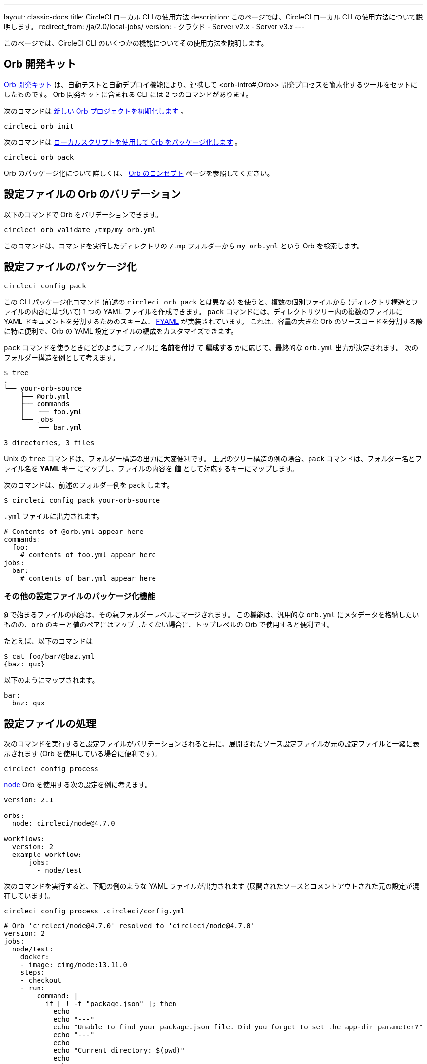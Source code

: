 ---

layout: classic-docs
title: CircleCI ローカル CLI の使用方法
description: このページでは、CircleCI ローカル CLI の使用方法について説明します。
redirect_from: /ja/2.0/local-jobs/
version:
- クラウド
- Server v2.x
- Server v3.x
---

このページでは、CircleCI CLI のいくつかの機能についてその使用方法を説明します。

[#orb-development-kit]
== Orb 開発キット

<<orb-author#create-test-and-publish-an-orb,Orb 開発キット>> は、自動テストと自動デプロイ機能により、連携して <orb-intro#,Orb>> 開発プロセスを簡素化するツールをセットにしたものです。 Orb 開発キットに含まれる CLI には 2 つのコマンドがあります。

次のコマンドは link:https://circleci-public.github.io/circleci-cli/circleci_orb_init.html[新しい Orb プロジェクトを初期化します] 。

```shell
circleci orb init
```

次のコマンドは link:https://circleci-public.github.io/circleci-cli/circleci_orb_pack.html[ローカルスクリプトを使用して Orb をパッケージ化します] 。

```shell
circleci orb pack
```

Orb のパッケージ化について詳しくは、 <<orb-concepts#orb-packing,Orb のコンセプト>> ページを参照してください。

[#validate-an-orb-in-your-configuration-file]
== 設定ファイルの Orb のバリデーション

以下のコマンドで Orb をバリデーションできます。

```shell
circleci orb validate /tmp/my_orb.yml
```

このコマンドは、コマンドを実行したディレクトリの `/tmp` フォルダーから `my_orb.yml` という Orb を検索します。

[#packing-a-config]
== 設定ファイルのパッケージ化

```shell
circleci config pack
```

この CLI パッケージ化コマンド (前述の `circleci orb pack` とは異なる) を使うと、複数の個別ファイルから (ディレクトリ構造とファイルの内容に基づいて) 1 つの YAML ファイルを作成できます。 `pack` コマンドには、ディレクトリツリー内の複数のファイルに YAML ドキュメントを分割するためのスキーム、 link:https://github.com/CircleCI-Public/fyaml[FYAML] が実装されています。 これは、容量の大きな Orb のソースコードを分割する際に特に便利で、Orb の YAML 設定ファイルの編成をカスタマイズできます。

`pack` コマンドを使うときにどのようにファイルに **名前を付け** て **編成する** かに応じて、最終的な `orb.yml` 出力が決定されます。 次のフォルダー構造を例として考えます。

```shell
$ tree
.
└── your-orb-source
    ├── @orb.yml
    ├── commands
    │   └── foo.yml
    └── jobs
        └── bar.yml

3 directories, 3 files
```

Unix の `tree` コマンドは、フォルダー構造の出力に大変便利です。 上記のツリー構造の例の場合、`pack` コマンドは、フォルダー名とファイル名を **YAML キー** にマップし、ファイルの内容を **値** として対応するキーにマップします。

次のコマンドは、前述のフォルダー例を `pack` します。

```shell
$ circleci config pack your-orb-source
```

`.yml` ファイルに出力されます。

```yaml
# Contents of @orb.yml appear here
commands:
  foo:
    # contents of foo.yml appear here
jobs:
  bar:
    # contents of bar.yml appear here
```

[#other-configuration-packing-capabilities]
=== その他の設定ファイルのパッケージ化機能

`@` で始まるファイルの内容は、その親フォルダーレベルにマージされます。 この機能は、汎用的な `orb.yml` にメタデータを格納したいものの、`orb` のキーと値のペアにはマップしたくない場合に、トップレベルの Orb で使用すると便利です。

たとえば、以下のコマンドは

```shell
$ cat foo/bar/@baz.yml
{baz: qux}
```

以下のようにマップされます。

```yaml
bar:
  baz: qux
```

[#processing-a-config]
== 設定ファイルの処理

次のコマンドを実行すると設定ファイルがバリデーションされると共に、展開されたソース設定ファイルが元の設定ファイルと一緒に表示されます (Orb を使用している場合に便利です)。

```shell
circleci config process
```

link:https://circleci.com/developer/orbs/orb/circleci/node[`node`] Orb を使用する次の設定を例に考えます。

```yml
version: 2.1

orbs:
  node: circleci/node@4.7.0

workflows:
  version: 2
  example-workflow:
      jobs:
        - node/test
```

次のコマンドを実行すると、下記の例のような YAML ファイルが出力されます (展開されたソースとコメントアウトされた元の設定が混在しています)。

```shell
circleci config process .circleci/config.yml
```

```yml
# Orb 'circleci/node@4.7.0' resolved to 'circleci/node@4.7.0'
version: 2
jobs:
  node/test:
    docker:
    - image: cimg/node:13.11.0
    steps:
    - checkout
    - run:
        command: |
          if [ ! -f "package.json" ]; then
            echo
            echo "---"
            echo "Unable to find your package.json file. Did you forget to set the app-dir parameter?"
            echo "---"
            echo
            echo "Current directory: $(pwd)"
            echo
            echo
            echo "List directory: "
            echo
            ls
            exit 1
          fi
        name: Checking for package.json
        working_directory: ~/project
    - run:
        command: |
          if [ -f "package-lock.json" ]; then
            echo "Found package-lock.json file, assuming lockfile"
            ln package-lock.json /tmp/node-project-lockfile
          elif [ -f "npm-shrinkwrap.json" ]; then
            echo "Found npm-shrinkwrap.json file, assuming lockfile"
            ln npm-shrinkwrap.json /tmp/node-project-lockfile
          elif [ -f "yarn.lock" ]; then
            echo "Found yarn.lock file, assuming lockfile"
            ln yarn.lock /tmp/node-project-lockfile
          fi
          ln package.json /tmp/node-project-package.json
        name: Determine lockfile
        working_directory: ~/project
    - restore_cache:
        keys:
        - node-deps-{{ arch }}-v1-{{ .Branch }}-{{ checksum "/tmp/node-project-package.json" }}-{{ checksum "/tmp/node-project-lockfile" }}
        - node-deps-{{ arch }}-v1-{{ .Branch }}-{{ checksum "/tmp/node-project-package.json" }}-
        - node-deps-{{ arch }}-v1-{{ .Branch }}-
    - run:
        command: "if [[ ! -z \"\" ]]; then\n  echo \"Running override package installation command:\"\n  \nelse\n  npm ci\nfi\n"
        name: Installing NPM packages
        working_directory: ~/project
    - save_cache:
        key: node-deps-{{ arch }}-v1-{{ .Branch }}-{{ checksum "/tmp/node-project-package.json" }}-{{ checksum "/tmp/node-project-lockfile" }}
        paths:
        - ~/.npm
    - run:
        command: npm run test
        name: Run NPM Tests
        working_directory: ~/project
workflows:
  version: 2
  example-workflow:
    jobs:
    - node/test

# Original config.yml file:
# version: 2.1
#
# orbs:
#   node: circleci/node@4.7.0
#
# workflows:
#   version: 2
#   example-workflow:
#       jobs:
#         - node/test
```

[#run-a-job-in-a-container-on-your-machine]
== マシン上のコンテナ内でのジョブの実行

CLI を使用すると、Docker を使用して設定ファイル内のジョブを実行できます。 こうすることで、テストを実行してから設定ファイルの変更をプッシュしたり、ビルドキューに影響を与えずにビルドプロセスをデバッグできます。

[#prerequisites]
=== 前提条件

システムに link:https://www.docker.com/products/docker-desktop[Docker] と CLI の最新バージョンをインストールしている必要があります。 また、有効な `.circleci/config.yml` ファイルを含むプロジェクトが必要です。

[#running-a-job]
=== ジョブの実行

CLI では、次のコマンドで Docker を使用してデスクトップ上の CircleCI から単一のジョブを実行できます。

```shell
$ circleci local execute --job JOB_NAME
```

CircleCI の設定ファイルをバージョン 2.1 以上に設定している場合、まず設定ファイルを `process.yml` にエクスポートし、次のコマンドを使用して実行するときにそのファイルを指定する必要があります。

```shell
circleci config process .circleci/config.yml > process.yml
circleci local execute -c process.yml --job JOB_NAME
```

次のコマンドは、CircleCI のデモアプリケーションのいずれかを使って、ローカルのマシン上でビルドのサンプルを実行します。

```shell
git clone https://github.com/CircleCI-Public/circleci-demo-go.git
cd circleci-demo-go
circleci local execute --job build
```

上記のコマンドは、`build` ジョブ全体を実行します (ローカルではジョブのみを実行でき、ワークフローは実行できません)。 CLI は、Docker を使用してビルドの要件をプルダウンしてから、CI ステップをローカルで実行します。 この例では、Golang および Postgres の Docker イメージをプルダウンして、ビルド中に依存関係のインストール、単体テストの実行、サービスの実行テストなどを行えるようにしています。

[#limitations-of-running-jobs-locally]
=== ローカルでのジョブ実行時の制限事項

`circleci` を使用してジョブをローカルで実行できるのは非常に便利ですが、いくつかの制限事項があります。

**Machine Executor**

ローカルジョブでは Machine Executor を使用できません。 Machine Executor でジョブを実行するには、別の VM が必要になるためです。

**SSH キーの追加**

現時点では、`add_ssh_keys` CLI コマンドを使用して SSH キーを追加することはできません。

**ワークフロー**

CLI ツールでは、ワークフローの実行がサポートされていません。 基本的にワークフローは、複数のマシンでのジョブの並列実行を活用することによって、高速で複雑なビルドを可能にします。 CLI はユーザーのマシンでのみ動作するため、単一のジョブ (ワークフローを構成する一要素) しか実行できません。

**キャッシュとオンライン限定コマンド**

現在、ローカルジョブではキャッシュがサポートされていません。 設定ファイルに <<configuration-reference#savecache,`save_cache`>> または <</configuration-reference#restorecache,`restore_cache`>> のステップがある場合、`circleci` ではそれらをスキップして警告を表示します。

また、オンラインでは機能しても、ローカルマシンでは機能しないコマンドもあります。 たとえば、上記の Golang ビルドの例では <<configuration-reference#storeartifacts,`store_artifacts`>> ステップを実行していますが、ローカルでビルドした場合、アーティファクトはアップロードされません。 ローカルのビルドで利用できないステップがあった場合は、コンソールにエラーが表示されます。

**環境変数**

セキュリティ上の理由から、 link:https://app.circleci.com/[Web アプリケーション] で設定した暗号化された環境変数は、ローカルのビルドにはインポートされません。 代わりに、`-e` フラグを使用して CLI に環境変数を指定できます。 詳しくは、次のコマンドの出力を参照してください。

```shell
circleci help build
```

環境変数が複数ある場合は、変数ごとに、次のようにフラグを使用する必要があります。

```shell
circleci build -e VAR1=FOO -e VAR2=BAR
```

[#test-splitting]
== テストの分割

CircleCI CLI は、ジョブ実行中の高度な機能、たとえばビルド時間を最適化するための <<parallelism-faster-jobs#using-the-circleci-cli-to-split-tests,テストの分割>> にも使用できます。

[#context-management]
== コンテキストの管理

 <<contexts#,コンテキスト>> は、環境変数を保護し、プロジェクト間で共有するためのメカニズムを提供します。 これまで、コンテキストの管理は CircleCI Web アプリケーションのみで行われて来ましたが、CircleCI CLI でも、プロジェクトにおけるコンテキストの使用を管理できるようになりました。 CLI には、以下のようにコンテキスト向けのコマンドが複数用意されています。

- `create` - 新規コンテキストの作成
- `delete` - 指定したコンテキストの削除
- `list` - 全コンテキストの一覧表示
- `remove-secret` - 指定したコンテキストからの環境変数の削除
- `show` - コンテキストの表示
- `store-secret` - 指定したコンテキストへの新しい環境変数の格納

これらは CLI の "サブコマンド" であり、以下のように実行されます。

```shell
circleci context create

# Returns the following:
List all contexts

Usage:
  circleci context list <vcs-type> <org-name> [flags]
```

多くのコマンドでは、`< >` で区切ったパラメーターとして詳細情報を入力するように求められます。

大部分の CLI コマンドと同様、コンテキスト関連の操作を実行するには、お使いのバージョンの CLI をトークンで適切に認証する必要があります。

[#next-steps]
== 次のステップ

- <<executor-intro#,実行環境の概要>>